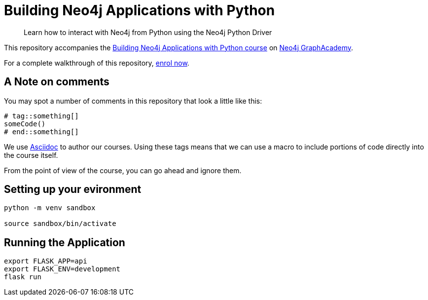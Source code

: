 = Building Neo4j Applications with Python

> Learn how to interact with Neo4j from Python using the Neo4j Python Driver

This repository accompanies the link:https://graphacademy.neo4j.com/courses/app-python/[Building Neo4j Applications with Python course^] on link:https://graphacademy.neo4j.com/[Neo4j GraphAcademy^].

For a complete walkthrough of this repository,  link:https://graphacademy.neo4j.com/courses/app-python/[enrol now^].

== A Note on comments

You may spot a number of comments in this repository that look a little like this:

[source,python]
----
# tag::something[]
someCode()
# end::something[]
----


We use link:https://asciidoc-py.github.io/index.html[Asciidoc^] to author our courses.
Using these tags means that we can use a macro to include portions of code directly into the course itself.

From the point of view of the course, you can go ahead and ignore them.


== Setting up your evironment

[source,sh]
----
python -m venv sandbox

source sandbox/bin/activate
----



== Running the Application

[source,sh]
export FLASK_APP=api
export FLASK_ENV=development
flask run

